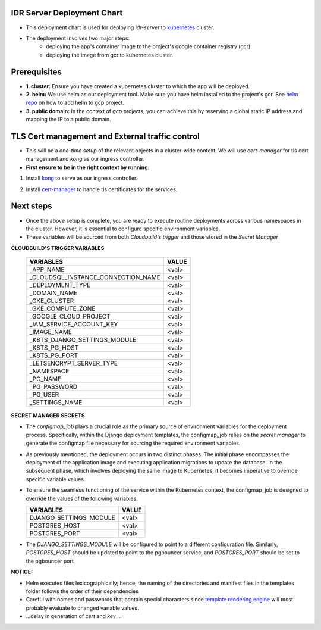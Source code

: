 IDR Server Deployment Chart
---------------------------
- This deployment chart is used for deploying `idr-server` to kubernetes_ cluster.
- The deployment involves two major steps:
    - deploying the app's container image to the project's google container registry (gcr)
    - deploying the image from gcr to kubernetes cluster.

Prerequisites
-------------

- **1. cluster:** Ensure you have created a kubernetes cluster to which the
  app will be deployed.
- **2. helm:** We use helm as our deployment tool. Make sure you have helm installed
  to the project's gcr. See `helm repo`_ on how to add helm to gcp project.
- **3. public domain:** In the context of `gcp` projects, you can achieve this by
  reserving a global static IP address and mapping the IP to a public domain.


TLS Cert management and External traffic control
------------------------------------------------

- This will be a `one-time setup` of the relevant objects in a cluster-wide context. We will
  use `cert-manager` for tls cert management and `kong` as our ingress controller.

- **First ensure to be in the right context by running:**

.. code-block:: console
  $ kubectl config get-contexts
  $ kubectl config use-context <cluster_name>

1. Install kong_ to serve as our ingress controller.

.. code-block:: console
   $ helm repo add kong https://charts.konghq.com
   $ helm repo update
   $ helm install kong/kong --generate-name \
   --set ingressController.installCRDs=false \
   --set proxy.loadBalancerIP=<your_static_IP> -n kong --create-namespace

2. Install cert-manager_ to handle tls certificates for the services.

.. code-block:: console
  $ helm repo add jetstack https://charts.jetstack.io
  $ helm repo update
  $ helm install \
  cert-manager jetstack/cert-manager \
  --namespace cert-manager \
  --create-namespace \
  --version v1.11.0 \
  --set installCRDs=true

Next steps
-----------

- Once the above setup is complete, you are ready to execute routine deployments
  across various namespaces in the cluster. However, it is essential to configure
  specific environment variables.
- These variables will be sourced from both `Cloudbuild's trigger` and those stored
  in the `Secret Manager`


**CLOUDBUILD'S TRIGGER VARIABLES**

    +------------------------------------------+-------+
    | VARIABLES                                | VALUE |
    +==========================================+=======+
    | _APP_NAME                                | <val> |
    +------------------------------------------+-------+
    | _CLOUDSQL_INSTANCE_CONNECTION_NAME       | <val> |
    +------------------------------------------+-------+
    | _DEPLOYMENT_TYPE                         | <val> |
    +------------------------------------------+-------+
    | _DOMAIN_NAME                             | <val> |
    +------------------------------------------+-------+
    | _GKE_CLUSTER                             | <val> |
    +------------------------------------------+-------+
    | _GKE_COMPUTE_ZONE                        | <val> |
    +------------------------------------------+-------+
    | _GOOGLE_CLOUD_PROJECT                    | <val> |
    +------------------------------------------+-------+
    | _IAM_SERVICE_ACCOUNT_KEY                 | <val> |
    +------------------------------------------+-------+
    | _IMAGE_NAME                              | <val> |
    +------------------------------------------+-------+
    | _K8TS_DJANGO_SETTINGS_MODULE             | <val> |
    +------------------------------------------+-------+
    | _K8TS_PG_HOST                            | <val> |
    +------------------------------------------+-------+
    | _K8TS_PG_PORT                            | <val> |
    +------------------------------------------+-------+
    | _LETSENCRYPT_SERVER_TYPE                 | <val> |
    +------------------------------------------+-------+
    | _NAMESPACE                               | <val> |
    +------------------------------------------+-------+
    | _PG_NAME                                 | <val> |
    +------------------------------------------+-------+
    | _PG_PASSWORD                             | <val> |
    +------------------------------------------+-------+
    | _PG_USER                                 | <val> |
    +------------------------------------------+-------+
    | _SETTINGS_NAME                           | <val> |
    +------------------------------------------+-------+

**SECRET MANAGER SECRETS**

- The `configmap_job` plays a crucial role as the primary source of environment
  variables for the deployment process. Specifically, within the Django deployment
  templates, the configmap_job relies on the `secret manager` to generate the configmap
  file necessary for sourcing the required environment variables.
- As previously mentioned, the deployment occurs in two distinct phases. The initial
  phase encompasses the deployment of the application image and executing application
  migrations to update the database. In the subsequent phase, which involves deploying
  the same image to Kubernetes, it becomes imperative to override specific variable values.
- To ensure the seamless functioning of the service within the Kubernetes context,
  the configmap_job is designed to override the values of the following variables:

  +------------------------------------------+-------+
  | VARIABLES                                | VALUE |
  +==========================================+=======+
  | DJANGO_SETTINGS_MODULE                   | <val> |
  +------------------------------------------+-------+
  | POSTGRES_HOST                            | <val> |
  +------------------------------------------+-------+
  | POSTGRES_PORT                            | <val> |
  +------------------------------------------+-------+

- The `DJANGO_SETTINGS_MODULE` will be configured to point to a different
  configuration file. Similarly, `POSTGRES_HOST` should be updated to point to
  the pgbouncer service, and `POSTGRES_PORT` should be set to the pgbouncer port

**NOTICE:**

- Helm executes files lexicographically; hence, the naming of the directories
  and manifest files in the templates folder follows the order of their dependencies
- Careful with names and passwords that contain special characters since `template rendering engine`_
  will most probably evaluate to changed variable values.
- ...delay in generation of `cert` and `key` ...


.. _`kubernetes`: https://kubernetes.io/
.. _`helm repo`: https://github.com/GoogleCloudPlatform/cloud-builders-community/tree/master/helm
.. _`kong`: https://docs.konghq.com/kubernetes-ingress-controller/latest/install/helm/#helm
.. _`cert-manager`: https://cert-manager.io/docs/installation/helm/#installing-with-helm
.. _`template rendering engine`: https://helm.sh/docs/chart_template_guide/getting_started/
